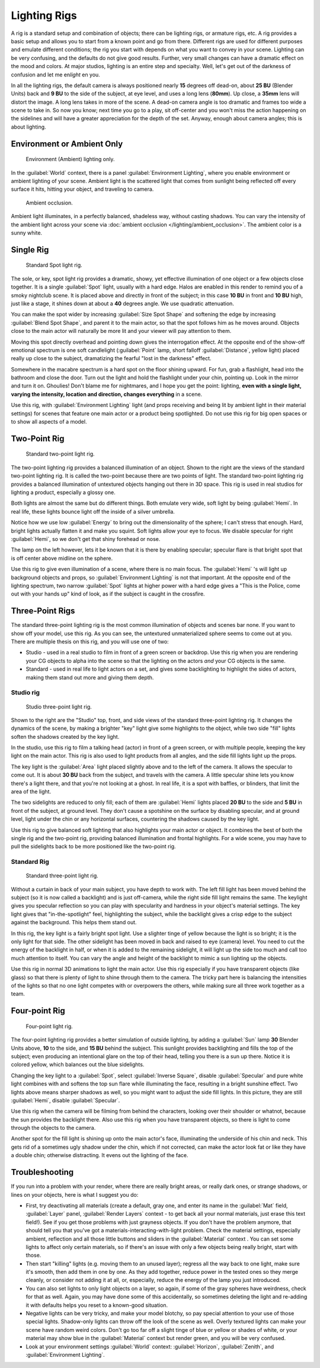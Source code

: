 
Lighting Rigs
*************

A rig is a standard setup and combination of objects; there can be lighting rigs,
or armature rigs, etc.
A rig provides a basic setup and allows you to start from a known point and go from there.
Different rigs are used for different purposes and emulate different conditions;
the rig you start with depends on what you want to convey in your scene.
Lighting can be very confusing, and the defaults do not give good results. Further,
very small changes can have a dramatic effect on the mood and colors. At major studios,
lighting is an entire step and specialty. Well,
let's get out of the darkness of confusion and let me en\ *light* en you.

In all the lighting rigs,
the default camera is always positioned nearly **15** degrees off dead-on, about **25 BU**
(Blender Units) back and **9 BU** to the side of the subject, at eye level,
and uses a long lens (**80mm**). Up close, a **35mm** lens will distort the image.
A long lens takes in more of the scene.
A dead-on camera angle is too dramatic and frames too wide a scene to take in.
So now you know; next time you go to a play, sit off-center and you won't miss the action
happening on the sidelines and will have a greater appreciation for the depth of the set.
Anyway, enough about camera angles; this is about lighting.


Environment or Ambient Only
===========================

.. figure:: /images/27x-Manual-Lighting-Rigs-EL.jpg
   :width: 300px
   :figwidth: 300px

   Environment (Ambient) lighting only.


In the :guilabel:`World` context, there is a panel :guilabel:`Environment Lighting`,
where you enable environment or ambient lighting of your scene. Ambient light is the scattered
light that comes from sunlight being reflected off every surface it hits, hitting your object,
and traveling to camera.


.. figure:: /images/27x-Manual-Lighting-Rigs-AO.jpg
   :width: 256px
   :figwidth: 256px

   Ambient occlusion.


Ambient light illuminates, in a perfectly balanced, shadeless way, without casting shadows.
You can vary the intensity of the ambient light across your scene via
:doc:`ambient occlusion </lighting/ambient_occlusion>`. The ambient color is a sunny white.


Single Rig
==========

.. figure:: /images/27x-Manual-Lighting-Rigs-01.jpg
   :width: 300px
   :figwidth: 300px

   Standard Spot light rig.


The sole, or key, spot light rig provides a dramatic, showy,
yet effective illumination of one object or a few objects close together.
It is a single :guilabel:`Spot` light, usually with a hard edge.
Halos are enabled in this render to remind you of a smoky nightclub scene.
It is placed above and directly in front of the subject;
in this case **10 BU** in front and **10 BU** high, just like a stage,
it shines down at about a **40** degrees angle. We use quadratic attenuation.

You can make the spot wider by increasing :guilabel:`Size Spot Shape` and softening the edge
by increasing :guilabel:`Blend Spot Shape`, and parent it to the main actor,
so that the spot follows him as he moves around. Objects close to the main actor will
naturally be more lit and your viewer will pay attention to them.

Moving this spot directly overhead and pointing down gives the interrogation effect.
At the opposite end of the show-off emotional spectrum is one soft candlelight
(:guilabel:`Point` lamp, short falloff :guilabel:`Distance`, yellow light)
placed really up close to the subject, dramatizing the fearful "lost in the darkness" effect.

Somewhere in the macabre spectrum is a hard spot on the floor shining upward. For fun,
grab a flashlight, head into the bathroom and close the door.
Turn out the light and hold the flashlight under your chin, pointing up.
Look in the mirror and turn it on. Ghoulies! Don't blame me for nightmares,
and I hope you get the point: lighting, **even with a single light, varying the intensity,
location and direction, changes everything** in a scene.

Use this rig, with :guilabel:`Environment Lighting` light
(and props receiving and being lit by ambient light in their material settings)
for scenes that feature one main actor or a product being spotlighted.
Do not use this rig for big open spaces or to show all aspects of a model.


Two-Point Rig
=============

.. figure:: /images/27x-Manual-Lighting-Rigs-02.jpg
   :width: 300px
   :figwidth: 300px

   Standard two-point light rig.


The two-point lighting rig provides a balanced illumination of an object.
Shown to the right are the views of the standard two-point lighting rig.
It is called the two-point because there are two points of light. The standard two-point
lighting rig provides a balanced illumination of untextured objects hanging out there in 3D
space. This rig is used in real studios for lighting a product, especially a glossy one.

Both lights are almost the same but do different things. Both emulate very wide,
soft light by being :guilabel:`Hemi`. In real life,
these lights bounce light off the inside of a silver umbrella.

Notice how we use low :guilabel:`Energy` to bring out the dimensionality of the sphere;
I can't stress that enough. Hard, bright lights actually flatten it and make you squint.
Soft lights allow your eye to focus. We disable specular for right :guilabel:`Hemi`,
so we don't get that shiny forehead or nose.

The lamp on the left however, lets it be known that it is there by enabling specular;
specular flare is that bright spot that is off center above midline on the sphere.

Use this rig to give even illumination of a scene, where there is no main focus.
The :guilabel:`Hemi` 's will light up background objects and props,
so :guilabel:`Environment Lighting` is not that important.
At the opposite end of the lighting spectrum, two narrow :guilabel:`Spot` lights at higher
power with a hard edge gives a "This is the Police, come out with your hands up" kind of look,
as if the subject is caught in the crossfire.


Three-Point Rigs
================

The standard three-point lighting rig is the most common illumination of objects and scenes
bar none. If you want to show off your model, use this rig. As you can see,
the untextured unmaterialized sphere seems to come out at you.
There are multiple thesis on this rig, and you will use one of two:

- Studio - used in a real studio to film in front of a green screen or backdrop. Use this rig when you are rendering your CG objects to alpha into the scene so that the lighting on the actors *and* your CG objects is the same.
- Standard - used in real life to light actors on a set, and gives some backlighting to highlight the sides of actors, making them stand out more and giving them depth.


Studio rig
----------

.. figure:: /images/27x-Manual-Lighting-Rigs-03a-Studio.jpg
   :width: 300px
   :figwidth: 300px

   Studio three-point light rig.


Shown to the right are the "Studio" top, front,
and side views of the standard three-point lighting rig. It changes the dynamics of the scene,
by making a brighter "key" light give some highlights to the object,
while two side "fill" lights soften the shadows created by the key light.

In the studio, use this rig to film a talking head (actor) in front of a green screen,
or with multiple people, keeping the key light on the main actor.
This rig is also used to light products from all angles,
and the side fill lights light up the props.

The key light is the :guilabel:`Area` light placed slightly above and to the left of the
camera. It allows the specular to come out. It is about **30 BU** back from the subject,
and travels with the camera. A little specular shine lets you know there's a light there,
and that you're not looking at a ghost. In real life, it is a spot with baffles, or blinders,
that limit the area of the light.

The two sidelights are reduced to only fill; each of them are :guilabel:`Hemi` lights placed
**20 BU** to the side and **5 BU** in front of the subject, at ground level.
They don't cause a spotshine on the surface by disabling specular, and at ground level,
light under the chin or any horizontal surfaces,
countering the shadows caused by the key light.

Use this rig to give balanced soft lighting that also highlights your main actor or object.
It combines the best of both the single rig and the two-point rig,
providing balanced illumination and frontal highlights. For a wide scene,
you may have to pull the sidelights back to be more positioned like the two-point rig.


Standard Rig
------------

.. figure:: /images/27x-Manual-Lighting-Rigs-03b-Standart.jpg
   :width: 300px
   :figwidth: 300px

   Standard three-point light rig.


Without a curtain in back of your main subject, you have depth to work with.
The left fill light has been moved behind the subject (so it is now called a backlight)
and is just off-camera, while the right side fill light remains the same. The keylight gives
you specular reflection so you can play with specularity and hardness in your object's
material settings. The key light gives that "in-the-spotlight" feel, highlighting the subject,
while the backlight gives a crisp edge to the subject against the background.
This helps them stand out.

In this rig, the key light is a fairly bright spot light.
Use a slighter tinge of yellow because the light is so bright;
it is the only light for that side.
The other sidelight has been moved in back and raised to eye (camera) level.
You need to cut the energy of the backlight in half,
or when it is added to the remaining sidelight,
it will light up the side too much and call too much attention to itself.
You can vary the angle and height of the backlight to mimic a sun lighting up the objects.

Use this rig in normal 3D animations to light the main actor.
Use this rig especially if you have transparent objects (like glass)
so that there is plenty of light to shine through them to the camera. The tricky part here is
balancing the intensities of the lights so that no one light competes with or overpowers the
others, while making sure all three work together as a team.


Four-point Rig
==============

.. figure:: /images/27x-Manual-Lighting-Rigs-04.jpg
   :width: 300px
   :figwidth: 300px

   Four-point light rig.


The four-point lighting rig provides a better simulation of outside lighting,
by adding a :guilabel:`Sun` lamp **30** Blender Units above, **10** to the side,
and **15 BU** behind the subject.
This sunlight provides backlighting and fills the top of the subject;
even producing an intentional glare on the top of their head,
telling you there is a sun up there. Notice it is colored yellow,
which balances out the blue sidelights.

Changing the key light to a :guilabel:`Spot`, select :guilabel:`Inverse Square`, disable
:guilabel:`Specular` and pure white light combines with and softens the top sun flare while
illuminating the face, resulting in a bright sunshine effect.
Two lights above means sharper shadows as well,
so you might want to adjust the side fill lights. In this picture,
they are still :guilabel:`Hemi`, disable :guilabel:`Specular`.

Use this rig when the camera will be filming from behind the characters,
looking over their shoulder or whatnot, because the sun provides the backlight there.
Also use this rig when you have transparent objects,
so there is light to come through the objects to the camera.

Another spot for the fill light is shining up onto the main actor's face,
illuminating the underside of his chin and neck.
This gets rid of a sometimes ugly shadow under the chin, which if not corrected,
can make the actor look fat or like they have a double chin; otherwise distracting.
It evens out the lighting of the face.


Troubleshooting
===============

If you run into a problem with your render, where there are really bright areas,
or really dark ones, or strange shadows, or lines on your objects,
here is what I suggest you do:


- First, try deactivating all materials
  (create a default, gray one, and enter its name in the :guilabel:`Mat` field, :guilabel:`Layer` panel,
  :guilabel:`Render Layers` context - to get back all your normal materials, just erase this text field!).
  See if you get those problems with just grayness objects. If you don't have the problem anymore,
  that should tell you that you've got a materials-interacting-with-light problem.
  Check the material settings, especially ambient,
  reflection and all those little buttons and sliders in the :guilabel:`Material` context .
  You can set some lights to affect only certain materials,
  so if there's an issue with only a few objects being really bright, start with those.
- Then start "killing" lights (e.g. moving them to an unused layer);
  regress all the way back to one light, make sure it's smooth,
  then add them in one by one. As they add together, reduce power in the tested ones so they merge cleanly,
  or consider not adding it at all, or, especially, reduce the energy of the lamp you just introduced.
- You can also set lights to only light objects on a layer, so again, if some of the gray spheres have weirdness,
  check for that as well. Again, you may have done some of this accidentally,
  so sometimes deleting the light and re-adding it with defaults helps you reset to a known-good situation.
- Negative lights can be very tricky, and make your model blotchy,
  so pay special attention to your use of those special lights.
  Shadow-only lights can throw off the look of the scene as well.
  Overly textured lights can make your scene have random weird colors.
  Don't go too far off a slight tinge of blue or yellow or shades of white,
  or your material may show blue in the :guilabel:`Material` context but render green, and you will be very confused.
- Look at your environment settings
  :guilabel:`World` context: :guilabel:`Horizon`, :guilabel:`Zenith`, and :guilabel:`Environment Lighting`.

